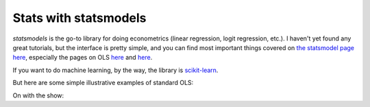 
Stats with statsmodels
=========================

`statsmodels` is the go-to library for doing econometrics (linear regression, logit regression, etc.). I haven't yet found any great tutorials, but the interface is pretty simple, and you can find most important things covered on `the statsmodel page here <http://statsmodels.sourceforge.net/devel/>`_, especially the pages on OLS `here <http://statsmodels.sourceforge.net/devel/example_formulas.html>`_ and `here <http://statsmodels.sourceforge.net/devel/examples/notebooks/generated/ols.html>`_.


If you want to do machine learning, by the way, the library is `scikit-learn <http://scikit-learn.org/stable/>`_.

But here are some simple illustrative examples of standard OLS:

On with the show:

.. ipython:: python

   @suppress   
   import os
   @suppress
   os.chdir("source/_data")

   # Load pandas and statsmodels
   import pandas as pd
   import statsmodels.formula.api as smf
   
   # Load a csv dataset of World Development Indicators
   my_data = pd.read_csv('wdi_indicators.csv')

   # Look at first three lines
   my_data.head(3)
               
   # OLS
   results = smf.ols('life_expectancy ~ population_density + gdp_per_cap',
                     data=my_data).fit()
   print(results.summary())
     

   # Categorical Vars are easy
      # Make categorical var
   my_data['low_income'] = my_data['gdp_per_cap'] < 4000

   results2 = smf.ols('life_expectancy ~ population_density + gdp_per_cap + C(low_income)', data=my_data).fit()

   print(results2.summary())
   

   # Heteroskedastic-Robust Standard Errors
   results2_robust = results2.get_robustcov_results()
   print(results2_robust.summary())
   
   
   # Output to LaTeX
   latex = results2_robust.summary().as_latex()
   latex
   
   # Save to disk
   with open("regression_table.tex", "w") as text_file:
       text_file.write(latex)
   
   

   